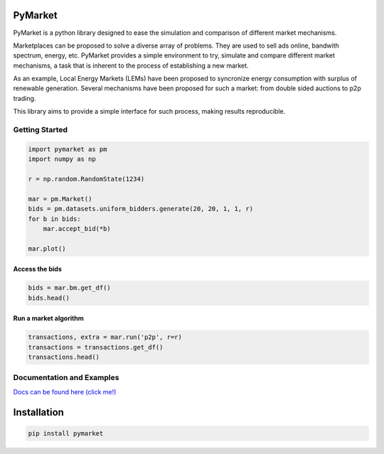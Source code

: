 
PyMarket
========

|Build Status|

|Documentation Status|

|PyPI version|

.. |Build Status| image:: https://travis-ci.org/gus0k/pymarket.svg?branch=master
   :target: https://travis-ci.org/gus0k/pymarket
.. |Documentation Status| image:: https://readthedocs.org/projects/pymarket/badge/?version=latest
   :target: https://pymarket.readthedocs.io/en/latest/?badge=latest
.. |PyPI version| image:: https://badge.fury.io/py/pymarket.svg
   :target: https://badge.fury.io/py/pymarket

PyMarket is a python library designed to ease the simulation and
comparison of different market mechanisms.

Marketplaces can be proposed to solve a diverse array of problems. They
are used to sell ads online, bandwith spectrum, energy, etc. PyMarket
provides a simple environment to try, simulate and compare different
market mechanisms, a task that is inherent to the process of
establishing a new market.

As an example, Local Energy Markets (LEMs) have been proposed to
syncronize energy consumption with surplus of renewable generation.
Several mechanisms have been proposed for such a market: from double
sided auctions to p2p trading.

This library aims to provide a simple interface for such process, making
results reproducible.

Getting Started
---------------

.. code:: ipython3

    import pymarket as pm
    import numpy as np
    
    r = np.random.RandomState(1234)
    
    mar = pm.Market()
    bids = pm.datasets.uniform_bidders.generate(20, 20, 1, 1, r)
    for b in bids:
        mar.accept_bid(*b)
        
    mar.plot()



.. image:: README_files/README_4_0.png


Access the bids
~~~~~~~~~~~~~~~

.. code:: ipython3

    bids = mar.bm.get_df()
    bids.head()




.. raw:: html

    <div>
    <style scoped>
        .dataframe tbody tr th:only-of-type {
            vertical-align: middle;
        }
    
        .dataframe tbody tr th {
            vertical-align: top;
        }
    
        .dataframe thead th {
            text-align: right;
        }
    </style>
    <table border="1" class="dataframe">
      <thead>
        <tr style="text-align: right;">
          <th></th>
          <th>quantity</th>
          <th>price</th>
          <th>user</th>
          <th>buying</th>
          <th>time</th>
          <th>divisible</th>
        </tr>
      </thead>
      <tbody>
        <tr>
          <th>0</th>
          <td>0.2374</td>
          <td>1.0234</td>
          <td>0</td>
          <td>True</td>
          <td>0</td>
          <td>True</td>
        </tr>
        <tr>
          <th>1</th>
          <td>0.1784</td>
          <td>1.1770</td>
          <td>1</td>
          <td>True</td>
          <td>0</td>
          <td>True</td>
        </tr>
        <tr>
          <th>2</th>
          <td>0.6301</td>
          <td>1.5789</td>
          <td>2</td>
          <td>True</td>
          <td>0</td>
          <td>True</td>
        </tr>
        <tr>
          <th>3</th>
          <td>0.1600</td>
          <td>1.8008</td>
          <td>3</td>
          <td>True</td>
          <td>0</td>
          <td>True</td>
        </tr>
        <tr>
          <th>4</th>
          <td>0.7920</td>
          <td>1.5478</td>
          <td>4</td>
          <td>True</td>
          <td>0</td>
          <td>True</td>
        </tr>
      </tbody>
    </table>
    </div>



Run a market algorithm
~~~~~~~~~~~~~~~~~~~~~~

.. code:: ipython3

    transactions, extra = mar.run('p2p', r=r)
    transactions = transactions.get_df()
    transactions.head()




.. raw:: html

    <div>
    <style scoped>
        .dataframe tbody tr th:only-of-type {
            vertical-align: middle;
        }
    
        .dataframe tbody tr th {
            vertical-align: top;
        }
    
        .dataframe thead th {
            text-align: right;
        }
    </style>
    <table border="1" class="dataframe">
      <thead>
        <tr style="text-align: right;">
          <th></th>
          <th>bid</th>
          <th>quantity</th>
          <th>price</th>
          <th>source</th>
          <th>active</th>
        </tr>
      </thead>
      <tbody>
        <tr>
          <th>0</th>
          <td>12</td>
          <td>0.0786</td>
          <td>1.28745</td>
          <td>28</td>
          <td>False</td>
        </tr>
        <tr>
          <th>1</th>
          <td>28</td>
          <td>0.0786</td>
          <td>1.28745</td>
          <td>12</td>
          <td>True</td>
        </tr>
        <tr>
          <th>2</th>
          <td>8</td>
          <td>0.0000</td>
          <td>0.00000</td>
          <td>23</td>
          <td>True</td>
        </tr>
        <tr>
          <th>3</th>
          <td>23</td>
          <td>0.0000</td>
          <td>0.00000</td>
          <td>8</td>
          <td>True</td>
        </tr>
        <tr>
          <th>4</th>
          <td>13</td>
          <td>0.4147</td>
          <td>1.98175</td>
          <td>22</td>
          <td>False</td>
        </tr>
      </tbody>
    </table>
    </div>



Documentation and Examples
--------------------------

`Docs can be found here (click me!) <https://pymarket.readthedocs.io>`__

Installation
============

.. code:: python

    pip install pymarket

